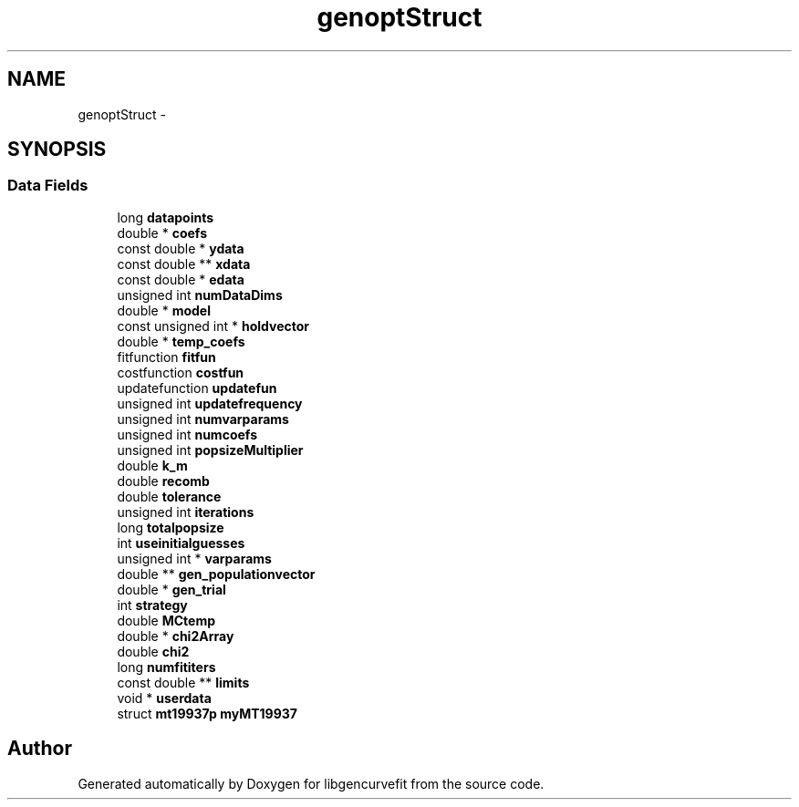 .TH "genoptStruct" 3 "Sat Sep 11 2010" "libgencurvefit" \" -*- nroff -*-
.ad l
.nh
.SH NAME
genoptStruct \- 
.SH SYNOPSIS
.br
.PP
.SS "Data Fields"

.in +1c
.ti -1c
.RI "long \fBdatapoints\fP"
.br
.ti -1c
.RI "double * \fBcoefs\fP"
.br
.ti -1c
.RI "const double * \fBydata\fP"
.br
.ti -1c
.RI "const double ** \fBxdata\fP"
.br
.ti -1c
.RI "const double * \fBedata\fP"
.br
.ti -1c
.RI "unsigned int \fBnumDataDims\fP"
.br
.ti -1c
.RI "double * \fBmodel\fP"
.br
.ti -1c
.RI "const unsigned int * \fBholdvector\fP"
.br
.ti -1c
.RI "double * \fBtemp_coefs\fP"
.br
.ti -1c
.RI "fitfunction \fBfitfun\fP"
.br
.ti -1c
.RI "costfunction \fBcostfun\fP"
.br
.ti -1c
.RI "updatefunction \fBupdatefun\fP"
.br
.ti -1c
.RI "unsigned int \fBupdatefrequency\fP"
.br
.ti -1c
.RI "unsigned int \fBnumvarparams\fP"
.br
.ti -1c
.RI "unsigned int \fBnumcoefs\fP"
.br
.ti -1c
.RI "unsigned int \fBpopsizeMultiplier\fP"
.br
.ti -1c
.RI "double \fBk_m\fP"
.br
.ti -1c
.RI "double \fBrecomb\fP"
.br
.ti -1c
.RI "double \fBtolerance\fP"
.br
.ti -1c
.RI "unsigned int \fBiterations\fP"
.br
.ti -1c
.RI "long \fBtotalpopsize\fP"
.br
.ti -1c
.RI "int \fBuseinitialguesses\fP"
.br
.ti -1c
.RI "unsigned int * \fBvarparams\fP"
.br
.ti -1c
.RI "double ** \fBgen_populationvector\fP"
.br
.ti -1c
.RI "double * \fBgen_trial\fP"
.br
.ti -1c
.RI "int \fBstrategy\fP"
.br
.ti -1c
.RI "double \fBMCtemp\fP"
.br
.ti -1c
.RI "double * \fBchi2Array\fP"
.br
.ti -1c
.RI "double \fBchi2\fP"
.br
.ti -1c
.RI "long \fBnumfititers\fP"
.br
.ti -1c
.RI "const double ** \fBlimits\fP"
.br
.ti -1c
.RI "void * \fBuserdata\fP"
.br
.ti -1c
.RI "struct \fBmt19937p\fP \fBmyMT19937\fP"
.br
.in -1c

.SH "Author"
.PP 
Generated automatically by Doxygen for libgencurvefit from the source code.
